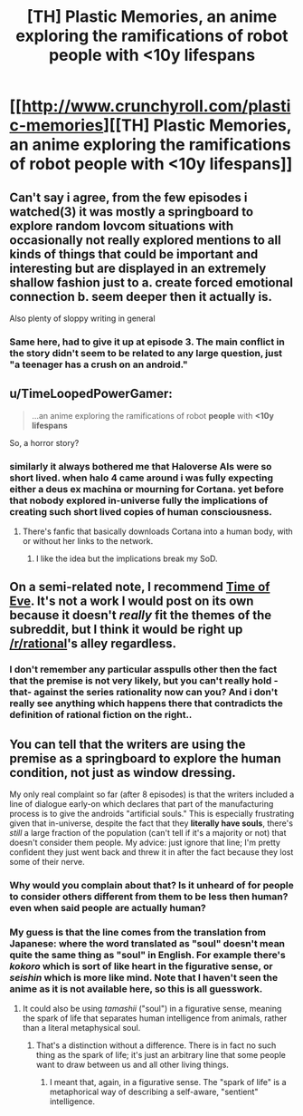 #+TITLE: [TH] Plastic Memories, an anime exploring the ramifications of robot people with <10y lifespans

* [[http://www.crunchyroll.com/plastic-memories][[TH] Plastic Memories, an anime exploring the ramifications of robot people with <10y lifespans]]
:PROPERTIES:
:Author: Adamantium9001
:Score: 0
:DateUnix: 1433389933.0
:DateShort: 2015-Jun-04
:END:

** Can't say i agree, from the few episodes i watched(3) it was mostly a springboard to explore random lovcom situations with occasionally not really explored mentions to all kinds of things that could be important and interesting but are displayed in an extremely shallow fashion just to a. create forced emotional connection b. seem deeper then it actually is.

Also plenty of sloppy writing in general
:PROPERTIES:
:Author: IomKg
:Score: 13
:DateUnix: 1433400869.0
:DateShort: 2015-Jun-04
:END:

*** Same here, had to give it up at episode 3. The main conflict in the story didn't seem to be related to any large question, just "a teenager has a crush on an android."
:PROPERTIES:
:Author: BSSolo
:Score: 1
:DateUnix: 1433513424.0
:DateShort: 2015-Jun-05
:END:


** u/TimeLoopedPowerGamer:
#+begin_quote
  ...an anime exploring the ramifications of robot *people* with *<10y lifespans*
#+end_quote

So, a horror story?
:PROPERTIES:
:Author: TimeLoopedPowerGamer
:Score: 8
:DateUnix: 1433398110.0
:DateShort: 2015-Jun-04
:END:

*** similarly it always bothered me that Haloverse AIs were so short lived. when halo 4 came around i was fully expecting either a deus ex machina or mourning for Cortana. yet before that nobody explored in-universe fully the implications of creating such short lived copies of human consciousness.
:PROPERTIES:
:Author: puesyomero
:Score: 3
:DateUnix: 1433465116.0
:DateShort: 2015-Jun-05
:END:

**** There's fanfic that basically downloads Cortana into a human body, with or without her links to the network.
:PROPERTIES:
:Author: nerdguy1138
:Score: 1
:DateUnix: 1433495005.0
:DateShort: 2015-Jun-05
:END:

***** I like the idea but the implications break my SoD.
:PROPERTIES:
:Author: Subrosian_Smithy
:Score: 2
:DateUnix: 1433556685.0
:DateShort: 2015-Jun-06
:END:


** On a semi-related note, I recommend [[http://myanimelist.net/anime/3167/Eve_no_Jikan][Time of Eve]]. It's not a work I would post on its own because it doesn't /really/ fit the themes of the subreddit, but I think it would be right up [[/r/rational]]'s alley regardless.
:PROPERTIES:
:Author: Kodix
:Score: 2
:DateUnix: 1433428880.0
:DateShort: 2015-Jun-04
:END:

*** I don't remember any particular asspulls other then the fact that the premise is not very likely, but you can't really hold -that- against the series rationality now can you? And i don't really see anything which happens there that contradicts the definition of rational fiction on the right..
:PROPERTIES:
:Author: IomKg
:Score: 1
:DateUnix: 1433439707.0
:DateShort: 2015-Jun-04
:END:


** You can tell that the writers are using the premise as a springboard to explore the human condition, not just as window dressing.

My only real complaint so far (after 8 episodes) is that the writers included a line of dialogue early-on which declares that part of the manufacturing process is to give the androids "artificial souls." This is especially frustrating given that in-universe, despite the fact that they *literally have souls*, there's /still/ a large fraction of the population (can't tell if it's a majority or not) that doesn't consider them people. My advice: just ignore that line; I'm pretty confident they just went back and threw it in after the fact because they lost some of their nerve.
:PROPERTIES:
:Author: Adamantium9001
:Score: -1
:DateUnix: 1433390710.0
:DateShort: 2015-Jun-04
:END:

*** Why would you complain about that? Is it unheard of for people to consider others different from them to be less then human? even when said people are actually human?
:PROPERTIES:
:Author: IomKg
:Score: 3
:DateUnix: 1433439491.0
:DateShort: 2015-Jun-04
:END:


*** My guess is that the line comes from the translation from Japanese: where the word translated as "soul" doesn't mean quite the same thing as "soul" in English. For example there's /kokoro/ which is sort of like heart in the figurative sense, or /seishin/ which is more like mind. Note that I haven't seen the anime as it is not available here, so this is all guesswork.
:PROPERTIES:
:Author: duffmancd
:Score: 1
:DateUnix: 1433430478.0
:DateShort: 2015-Jun-04
:END:

**** It could also be using /tamashii/ ("soul") in a figurative sense, meaning the spark of life that separates human intelligence from animals, rather than a literal metaphysical soul.
:PROPERTIES:
:Author: codahighland
:Score: 2
:DateUnix: 1433436409.0
:DateShort: 2015-Jun-04
:END:

***** That's a distinction without a difference. There is in fact no such thing as the spark of life; it's just an arbitrary line that some people want to draw between us and all other living things.
:PROPERTIES:
:Author: Adamantium9001
:Score: 1
:DateUnix: 1433437769.0
:DateShort: 2015-Jun-04
:END:

****** I meant that, again, in a figurative sense. The "spark of life" is a metaphorical way of describing a self-aware, "sentient" intelligence.
:PROPERTIES:
:Author: codahighland
:Score: 2
:DateUnix: 1433449917.0
:DateShort: 2015-Jun-05
:END:
